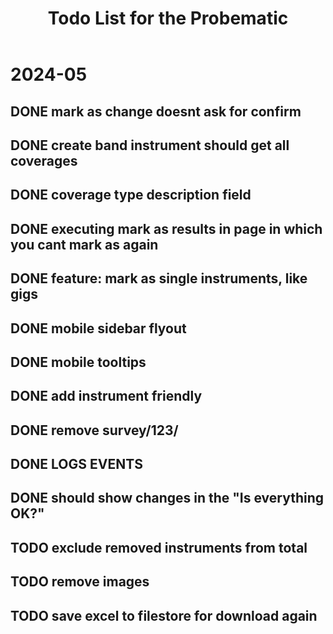 #+title: Todo List for the Probematic

* 2024-05

** DONE mark as  change doesnt ask for confirm
** DONE create *band* instrument should get all coverages
** DONE coverage type description field
** DONE executing mark as results in page in which you cant mark as again
** DONE feature: mark as single instruments, like gigs
** DONE mobile sidebar flyout
** DONE mobile tooltips
** DONE add instrument friendly
** DONE remove survey/123/
** DONE LOGS EVENTS
** DONE should show changes in the "Is everything OK?"
** TODO exclude removed instruments from total
** TODO remove images
** TODO save excel to filestore for download again
